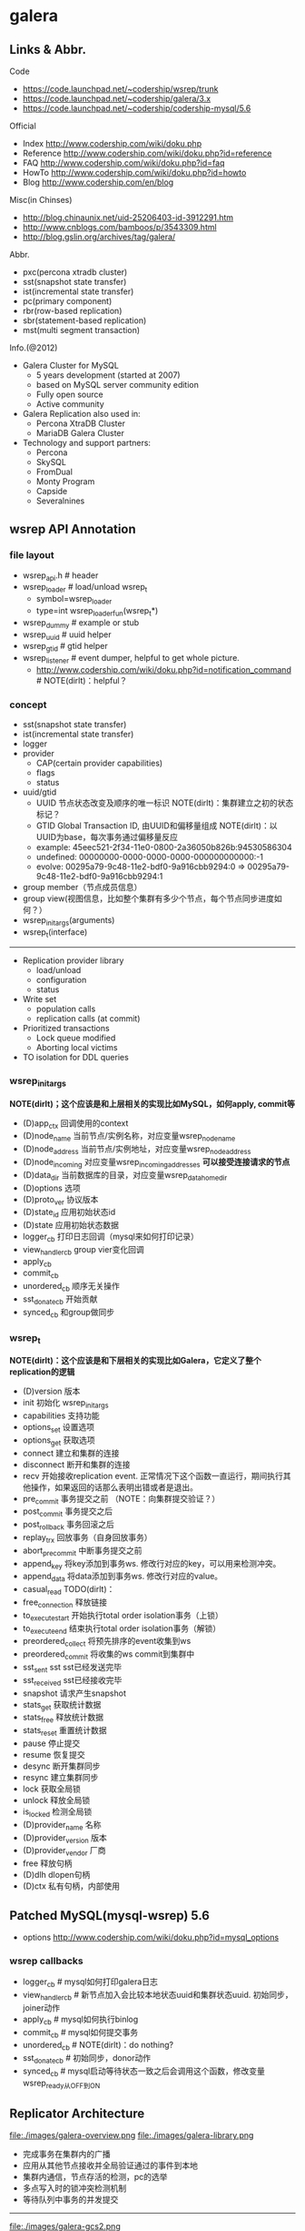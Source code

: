 * galera
** Links & Abbr.
Code
   - https://code.launchpad.net/~codership/wsrep/trunk
   - https://code.launchpad.net/~codership/galera/3.x
   - https://code.launchpad.net/~codership/codership-mysql/5.6

Official
   - Index http://www.codership.com/wiki/doku.php
   - Reference http://www.codership.com/wiki/doku.php?id=reference
   - FAQ http://www.codership.com/wiki/doku.php?id=faq
   - HowTo http://www.codership.com/wiki/doku.php?id=howto
   - Blog http://www.codership.com/en/blog

Misc(in Chinses)
   - http://blog.chinaunix.net/uid-25206403-id-3912291.htm
   - http://www.cnblogs.com/bamboos/p/3543309.html
   - http://blog.gslin.org/archives/tag/galera/

Abbr.
   - pxc(percona xtradb cluster)
   - sst(snapshot state transfer)
   - ist(incremental state transfer)
   - pc(primary component)
   - rbr(row-based replication)
   - sbr(statement-based replication)
   - mst(multi segment transaction)

Info.(@2012)
   - Galera Cluster for MySQL
     - 5 years development (started at 2007)
     - based on MySQL server community edition
     - Fully open source
     - Active community
   - Galera Replication also used in:
     - Percona XtraDB Cluster
     - MariaDB Galera Cluster
   - Technology and support partners:
     - Percona
     - SkySQL
     - FromDual
     - Monty Program
     - Capside
     - Severalnines

** wsrep API Annotation
*** file layout
   - wsrep_api.h # header
   - wsrep_loader # load/unload wsrep_t
     - symbol=wsrep_loader
     - type=int wsrep_loader_fun(wsrep_t*)
   - wsrep_dummy # example or stub
   - wsrep_uuid # uuid helper
   - wsrep_gtid # gtid helper
   - wsrep_listener # event dumper, helpful to get whole picture.
     - http://www.codership.com/wiki/doku.php?id=notification_command # NOTE(dirlt)：helpful？

*** concept
   - sst(snapshot state transfer)
   - ist(incremental state transfer)
   - logger
   - provider
     - CAP(certain provider capabilities)
     - flags
     - status
   - uuid/gtid
     - UUID 节点状态改变及顺序的唯一标识 NOTE(dirlt)：集群建立之初的状态标记？
     - GTID Global Transaction ID, 由UUID和偏移量组成 NOTE(dirlt)：以UUID为base，每次事务通过偏移量反应
     - example: 45eec521-2f34-11e0-0800-2a36050b826b:94530586304
     - undefined: 00000000-0000-0000-0000-000000000000:-1
     - evolve: 00295a79-9c48-11e2-bdf0-9a916cbb9294:0 => 00295a79-9c48-11e2-bdf0-9a916cbb9294:1
   - group member（节点成员信息）
   - group view(视图信息，比如整个集群有多少个节点，每个节点同步进度如何？） 
   - wsrep_init_args(arguments)
   - wsrep_t(interface)

-----

   - Replication provider library
     - load/unload
     - configuration
     - status
   - Write set 
     - population calls
     - replication calls (at commit)
   - Prioritized transactions
     - Lock queue modified
     - Aborting local victims
   - TO isolation for DDL queries

*** wsrep_init_args
*NOTE(dirlt)；这个应该是和上层相关的实现比如MySQL，如何apply, commit等*

   - (D)app_ctx 回调使用的context
   - (D)node_name 当前节点/实例名称，对应变量wsrep_node_name
   - (D)node_address 当前节点/实例地址，对应变量wsrep_node_address
   - (D)node_incoming 对应变量wsrep_incoming_addresses *可以接受连接请求的节点*
   - (D)data_dir 当前数据库的目录，对应变量wsrep_data_home_dir
   - (D)options 选项
   - (D)proto_ver 协议版本
   - (D)state_id 应用初始状态id
   - (D)state 应用初始状态数据
   - logger_cb 打印日志回调（mysql来如何打印记录）
   - view_handler_cb group vier变化回调
   - apply_cb 
   - commit_cb 
   - unordered_cb 顺序无关操作
   - sst_donate_cb 开始贡献
   - synced_cb 和group做同步

*** wsrep_t
*NOTE(dirlt)：这个应该是和下层相关的实现比如Galera，它定义了整个replication的逻辑*

   - (D)version 版本
   - init 初始化 wsrep_init_args
   - capabilities 支持功能
   - options_set 设置选项
   - options_get 获取选项
   - connect 建立和集群的连接
   - disconnect 断开和集群的连接
   - recv 开始接收replication event. 正常情况下这个函数一直运行，期间执行其他操作，如果返回的话那么表明出错或者是退出。
   - pre_commit 事务提交之前 （NOTE：向集群提交验证？）
   - post_commit 事务提交之后
   - post_rollback 事务回滚之后
   - replay_trx 回放事务（自身回放事务）
   - abort_pre_commit 中断事务提交之前
   - append_key 将key添加到事务ws. 修改行对应的key，可以用来检测冲突。
   - append_data 将data添加到事务ws. 修改行对应的value。
   - casual_read  TODO(dirlt)：
   - free_connection 释放链接
   - to_execute_start 开始执行total order isolation事务（上锁）
   - to_execute_end 结束执行total order isolation事务（解锁）
   - preordered_collect 将预先排序的event收集到ws
   - preordered_commit 将收集的ws commit到集群中
   - sst_sent sst sst已经发送完毕
   - sst_received sst已经接收完毕
   - snapshot 请求产生snapshot
   - stats_get 获取统计数据
   - stats_free 释放统计数据
   - stats_reset 重置统计数据
   - pause 停止提交
   - resume 恢复提交
   - desync 断开集群同步
   - resync 建立集群同步
   - lock 获取全局锁
   - unlock 释放全局锁
   - is_locked 检测全局锁
   - (D)provider_name 名称
   - (D)provider_version 版本
   - (D)provider_vendor 厂商
   - free 释放句柄
   - (D)dlh dlopen句柄
   - (D)ctx 私有句柄，内部使用

** Patched MySQL(mysql-wsrep) 5.6
   - options http://www.codership.com/wiki/doku.php?id=mysql_options

*** wsrep callbacks
   - logger_cb # mysql如何打印galera日志
   - view_handler_cb # 新节点加入会比较本地状态uuid和集群状态uuid. 初始同步，joiner动作
   - apply_cb # mysql如何执行binlog
   - commit_cb # mysql如何提交事务
   - unordered_cb # NOTE(dirlt)：do nothing?
   - sst_donate_cb # 初始同步，donor动作
   - synced_cb # mysql启动等待状态一致之后会调用这个函数，修改变量wsrep_ready从OFF到ON

** Replicator Architecture
file:./images/galera-overview.png file:./images/galera-library.png

   - 完成事务在集群内的广播
   - 应用从其他节点接收并全局验证通过的事件到本地
   - 集群内通信，节点存活的检测，pc的选举
   - 多点写入时的锁冲突检测机制
   - 等待队列中事务的并发提交

-----

file:./images/galera-gcs2.png

file:./images/galera-gcs.jpg

   - Group Communication层实现统一全局数据同步策略和集群内所有事务的排序，便于生成GTID。
     - Galera cluster is built on top of *a proprietary group communication system* layer which implements virtual synchrony QoS. 
     - Virtual synchrony unifies data delivery and cluster membership service which gives clear formalism regarding message delivery semantics. 
     - It also provides total ordering of messages from multiple sources which is very handy in building global transaction IDs in multi-master cluster. 
   - 节点接收请求后在commit之前，由wsrep API调用galera库进行集群内广播，所有其他节点验证（certification）成功后事务在集群所有节点进行提交，反之roll back。
   - Replication层完成数据同步，由slave queue和applier组成，在事务的同步过程中，事务在队列中以及应用线程中时于节点本地产生锁冲突处理方式。效率直接影响整个集群的写入性能。

-----

file:./images/galera-certification.png file:./images/galera-certification-en.png

在数据库事务提交时，会使用2阶段提交方式，在ha_trans_commit中，首先会针对每一个存储引擎执行一个ht->prepare函数，而对于Galera，在内部实现也是当作一个内嵌的存储引擎使用的，所以它执行的是wsrep_prepare，这个函数的功能是将在执行过程中产生的binlog通过下面会介绍到的接口append_data传到其它节点上面去（或者没有传过去，只是将这些数据对象存储在本地，等待提交操作），然后再通过下面这个接口pre_commit去与其它节点的Galera通讯检查有没有冲突，这个过程也就是在 *介绍Galera的文章中说到的certification阶段* 。 *NOTE(dirlt):是在本地先提交吗？*
   - Transactions process independently in each cluster node
   - Transaction write sets will be replicated at commit time
   - Cluster wide conflicts resolved by certification test

** Synchonization Mechanism
*** Virtual Synchrony
http://en.wikipedia.org/wiki/Virtual_synchrony

*** Finite State Machine
   - http://www.codership.com/wiki/doku.php?id=galera_node_fsm
   - http://www.codership.com/wiki/doku.php?id=node_failure
   - http://www.codership.com/wiki/doku.php?id=node_provisioning_recovery

file:./images/galera-fsm.png

   1. Node establishes connection to a primary component.
   2. Node succeeds in state transfer request. It starts to cache the writesets.
   3. Node receives state snapshot. Now it has all cluster data and can start applying the cached writesets. *Flow control* is turned on to ensure eventual slave queue decrease.
   4. Node completes catching up with the cluster (slave queue is empty). *Flow control* is turned on to keep slave queue empty. In MySQL wsrep_ready status variable is set to 1 and the node is allowed to process transactions.
   5. Node receives state transfer request. *Flow control* is relaxed as for JOINER. The node caches the writesets it can't apply.
   6. Node completes state transfer to joiner.

For clarity the following transitions were omitted from the graph:
   - At any time, cluster configuration change event can send the node to PRIMARY or OPEN state, e.g. SYNCED -> OPEN when a node loses connection to primary component due to network partition.
   - If the node does not need a state transfer (e.g. node restart in an idle cluster) it goes straight PRIMARY -> JOINED.

options:
   - wsrep_new_cluster # setup a new cluster
   - wsrep_cluster_address=gcomm://192.168.0.1 # Once you have a cluster running and you want to add/reconnect another node to it, you must supply an address of one of the cluster members in the cluster address （只需要指定任意一个地址即可） The new node only needs to connect to one of the existing members. It will automatically retrieve the cluster map and reconnect to the rest of the nodes.

*** Flow Control
http://www.codership.com/wiki/doku.php?id=flow_control

   - wsrep_flow_control_sent = #times node has begged for flow control
   - wsrep_flow_control_recvd = #times node received flow control stop signal
   - wsrep_flow_control_paused = fraction of time the node had to pause for flow control
   - wsrep_local_recv_queue = length of slave queue
   - Gcs.fc_limit = high water mark for the flow control, FC stop will be sent when this is reached
   - Gcs.fc_factor = limit * factor is the low water mark, FC continue will be sent when slave queue returned down to this mark

*** Writeset Cache
http://www.codership.com/wiki/doku.php?id=gcache

*Swap Size Requirements* 

During normal operation MySQL/Galera node does not consume much more memory than a regular MySQL server. Additional memory is consumed for certification index and uncommitted writesets, but normally this should not be noticeable in a typical application. There is one exception though: （维护certification index以及没有提交的writeset)

Writeset caching during state transfer. When a node is receiving a state transfer it cannot process and apply incoming writesets because it has no state to apply them to yet. Depending on a state transfer mechanism (e.g. mysqldump) the node that sends state transfer may not be able to apply writesets as well. Thus they need to cache those writesets for a catch-up phase. Currently the writesets are cached in memory and, if the system runs out of memory either state transfer will fail or the cluster would block waiting for the state transfer to end.(在state transfer阶段，donor是不可以写入的，所以在这期间需要缓存所有到达的writeset)

To control memory usage for writeset caching, check Galera parameters: *NOTE(dirlt)：by flow control*
   - gcs.recv_q_hard_limit, 
   - gcs.recv_q_soft_limit, 
   - gcs.max_throttle.

*** Snapshot Transfer
*(SST)State Snapshot Transfer*
   - http://www.codership.com/wiki/doku.php?id=sst_mysql
   - http://www.codership.com/wiki/doku.php?id=scriptable_state_snapshot_transfer
*(IST)Incremental Snapshot Transfer*
   - http://www.codership.com/wiki/doku.php?id=ist

三种方式sst,通过wsrep_sst_method变量配置
   - mysqldump => wsrep_sst_mysqldump
    - Logical backup
    - Slowest method
    - Configure authentication
      - wsrep_sst_auth=”root:rootpass”
      - Super privilege needed
    - Make sure SST user in donor node can take mysqldump from donor and load it over the network to joiner node(You can try this manually beforehand)
   - rsync => wsrep_sst_rsync
     - Physical backup
     - Fast method
     - Can only be used when node is starting
     - Rsyncing datadirectory under running InnoDB is not possible
   - xtrabackup => wsrep_sst_xtrabackup
     - Contributed by Percona
     - Probably the fastest method
     - Uses xtrabackup
     - Least blocking on Donor side (short readlock is still used when backup starts)

There are two conceptually different ways to transfer a state from one MySQL server to another:
   - Using mysqldump. This requires the receiving server to be fully initialized and ready to accept connections *before* the transfer. This method is by definition blocking, in that it blocks donor server from modifying its own state for the duration of transfer. It is also the slowest of all, and in the loaded cluster that might be an issue in a loaded cluster.（使用mysqldump。要求在transfer之前配置好。会阻塞donor操作，速度比较慢，高负载情况下会有问题）
   - Copying data files directly. This requires that the receiving server is initialized *after* the transfer. rsync, xtrabackup and other methods fall into this category. These methods a much faster than mysqldump, but they have certain limitations, like they can be used only on server startup and receiving server must be configured very similarly to the donor (e.g. innodb_file_per_table should be the same and so on). Some of these methods, e.g. xtrabackup, can be potentially made non-blocking on donor.（直接copy文件。要求transfer之后配置好？？速度比较快，但是要求配置源和目的配置相同。使用xtrabackup不会阻塞donor)
   - *Xtrabackup and rsync SST cannot be used for a running server.* It is not possible to copy datafiles under running InnoDB. Having wsrep_address set to a list of node addresses and starting replication on a running node can lead to node crash. *TODO(dirlt)：Xtrabackup需要停机处理吗？* *NOTE(dirlt)：xtrabackup不需要停机处理*

SST Donor
   - All SST methods cause some disturbance for donor node
   - By default donor accepts client connections, although committing will be prohibited for a while
   - If wsrep_sst_donor_rejects_queries is set, donor gives unknown command error to clients
   - Best practice is to dedicate a reference node for donor and backup activities（使用单独一台机器来做参照节点，这个机器上面没有负载，可以用作备份以及donor)

IST(Very effective)
   - If joining node had some previous state and gcache spans to that, then IST can be used.
   - Gcache is mmap, available disk space is upper limit for size allocation. 'gcache.size' parameter defines how big cache will be maintained.
   - A short asynchronous replication session. If communication is bad quality, node can drop and join back fast with IST.

*** Parallel Applying
file:./images/galera-parallel-applying.png

   - Galera assigns non-conflicting WS tasks to parallel appliers 
   - Works not on database, not on table, but on row level
   - Applier threads launched at MySQL startup. 
   - wsrep_slave_threads=n
   - Optimal applier count depends on work load
     - Monitor wsrep_cert_deps_distance
     - Max ~4 * #CPUcores

*** Primary Component
   - http://www.codership.com/wiki/doku.php?id=galera_arbitrator
   - http://www.codership.com/wiki/doku.php?id=weighted_quorum
   - http://www.codership.com/wiki/doku.php?id=galera_url

TODO(dirlt):

*** Online Schema Upgrade
http://www.codership.com/wiki/doku.php?id=rolling_schema_upgrade

DDL is non-transactional, and therefore bad for replication. Galera has two methods for DDL
   - TOI, Total Order Isolation
   - RSU, Rolling Schema Upgrade
Use wsrep_osu_method to choose either option. *ALTER TABLE to create new autoinc column will cause issues. Every node has different autoinc incrementand offset settings.*

*Total Order Isolation* （DDL同步在所有节点上，期间屏蔽操作）
   - DDL is replicated up-front
   - Each node will get the DDL statement and must process the DDL at same slot in transaction stream
   - Galera will isolate the affected table/database for the duration of DDL processing

file:./images/galera-schema-upgrade-toi.png 

file:./images/galera-schema-upgrade-toi2.png

*Rolling Schema Upgrade* （节点首先desync，DDL作用在节点上之后，然后resync） 
   - DDL is not replicated
   - Galera will take the node out of replication for the duration of DDL processing
   - When DDL is done with, node will catch up with missed transactions (like IST)
   - DBA should roll RSU operation over allnodes
   - Requires backwards compatible schema changes

file:./images/galera-schema-upgrade-rsu.png 

file:./images/galera-schema-upgrade-rsu2.png 

file:./images/galera-schema-upgrade-rsu3.png 

file:./images/galera-schema-upgrade-rsu4.png

** Certification Based Replication
*** Introduction
Certification based replication uses group communication and transaction ordering techniques to achieve synchronous replication. Transactions execute optimistically in a single node (or replica) and, at commit time, run a coordinated certification process to enforce global consistency. Global coordination is achieved with the help of a broadcast service, that establishes a global total order among concurrent transactions. (基于 *组通信* 以及 *事务顺序化* 技术来达到同步备份。事务首先是乐观地在本地执行，然后提交给其他节点做验证来保证全局一致性）

Pre-requisites for certification based replication: *NOTE(dirlt)：that's why InnoDB is choosen？*
   - database is transactional (i.e. it can rollback uncommitted changes)（数据库必须支持事务）
   - each replication event changes the database atomically（备份事件要能够原子性执行）
   - replicated events are globally ordered (i.e. applied on all instances in the same order)（必须全局有序）

The main idea is that a transaction is executed conventionally until the commit point, under the assumption that there will be no conflict. This is called optimistic execution. When the client issues a COMMIT command (but before the actual commit has happened), all changes made to the database by the transaction and the primary keys of changed rows are collected into a writeset. This writeset is then replicated to the rest of the nodes. After that, the writeset undergoes a deterministic certification test (using the collected primary keys) on each node (including the writeset originator node) which determines if the writeset can be applied or not. If the certification test fails, the writeset is dropped and the original transaction is rolled back. If the test succeeds, the transaction is committed and the writeset is applied on the rest of the nodes.（在本地首先乐观执行，然后在COMMIT时候将修改的writeset通过到其他节点做certification判断是否会产生冲突. 如果失败的话那么本地事务回滚而且放弃writeset, 如果成功的话那么本地事务提交并且通知将writeset作用在其他节点上）

The certification test implemented in Galera depends on the global ordering of transactions. Each transaction is assigned a global ordinal sequence number during replication. Thus, when a transaction reaches the commit point, it is known what was the sequence number of the last transaction it did not conflict with. The interval between those two numbers is an uncertainty land: transactions in this interval have not seen the effects of each other. Therefore, all transactions in this interval are checked for primary key conflicts with the transaction in question. The certification test fails if a conflict is detected. Since the procedure is deterministic and all replicas receive transactions in the same order, all nodes reach the same decision about the outcome of the transaction. The node that started the transaction can then notify the client application if the transaction has been committed or not. （每个事务提交都会分配一个全局有序id。如果这个id是当前最新id的话，那么就可以直接提交，否则需要检查id+1到最新id区间的writeset和当前id是否存在冲突，那么验证会失败） *TODO(dirlt)：xid 和 [xid+1, lastest-id]做验证，如果冲突的话，是放弃xid还是[xid+1, lastest-id]其中冲突的部分？我觉得应该是xid!*

Database Hot-Spots
   - Some rows where many transactions want to write to simultaneously（行冲突）
   - Patterns like queue or ID allocation can be hot-spots（ID分配）

Certification based replication (or more precisely, certification-based conflict resolution) is based on academic research, in particular on Fernando Pedone's Ph.D. thesis http://www.inf.usi.ch/faculty/pedone/Paper/199x/These-2090-Pedone.pdf

*** Consistent read(read causality)
file:./images/galera-consistent-read.png

There is causal dependency between operations on two database connections:
   - One thread does a database operation
   - And some other thread is expecting to see the values of earlier write
*wsrep_causal_reads=ON* Every read (select, show) will wait until slave queue has been fully applied. There is timeout for max causal read wait: *replicator.causal_read_keepalive*

*** Multi-Master Conflicts
Galera uses optimistic concurrency control:
   - If two transactions modify same row on different nodes at the same time, one of the transactions must abort. *Victim transaction will get deadlock error*
   - Application should retry deadlocked transactions, however not all applications have retrying logic inbuilt.

Diagnosing Multi-Master Conflicts:
   - wsrep_log_conflicts will print info of each cluster conflict in mysql error log
   - Cert.log_conflicts to print out information of the conflicting transaction
   - Status variables to monitor:
     - wsrep_local_bf_aborts
     - wsrep_local_cert_failures
   - by using wsrep_debug configuration, all conflicts (...and plenty of other information) will be logged

Retry Autocommit:
   - Galera can retry autocommit transaction on behalf of the client application, inside of the MySQL server
   - MySQL will not return deadlock error, but will silently retry the transaction
   - wsrep_retry_autocommit=n will retry the transaction n times before giving up and returning deadlock error
   - Retrying applies only to autocommit transactions, as retrying is not safe for multi-statement transactions

** Miscellaneous 
*** Parameters
   - http://www.codership.com/wiki/doku.php?id=galera_parameters
   - http://www.codership.com/wiki/doku.php?id=mysql_galera_configuration

*** Status Variables
http://www.codership.com/wiki/doku.php?id=galera_status_0.8 
   - mysql> SHOW STATUS LIKE 'wsrep_%';

*** Configuration
http://www.codership.com/wiki/doku.php?id=configuration_tips

   - wsrep_provider # a path to Galera library.
   - wsrep_cluster_address # cluster connection URL.
   - binlog_format=ROW # TODO(dirlt):??
   - default_storage_engine=InnoDB
   - innodb_autoinc_lock_mode=2 # TODO(dirlt):??
   - innodb_flush_log_at_trx_commit=2 # TODO(dirlt):??
   - innodb_doublewrite=1 #TODO(dirlt):??

*** Monitoring
http://www.codership.com/wiki/doku.php?id=monitoring 

*** Notification
Cluster can trigger notifications. Use for: 
   - load balancer configuration 
   - monitoring
wsrep_notify_cmd defines the script to handle notifications.

*** Backup
Best practices:
   - Dedicate a reference node for backups
   - Assign global trx ID with the backup
     - Global transaction ID (GTID) marks a position in the cluster transaction stream
     - Backup with known GTID make it possible to utilize IST when joining new nodes
     - 备份GTID可以在节点加入的时候使用IST来补进度

Possible methods:
   1. Disconnecting a node for backup
   2. Using SST script interface
   3. xtrabackup

*Disconnecting a node for backup*

file:./images/galera-backup-disconnect-node.png  

file:./images/galera-backup-backup.png

*Backup by SST API*

file:./images/galera-backup-by-sst-api.png

*Backup by xtrabackup*
   - Xtrabackup is hot backup method and can be used anytime
   - Simple, efficient
   - Use *--galera-info* option to get global transaction ID logged into separate galera info file

*** Limitations
http://www.codership.com/wiki/doku.php?id=limitations

** Related Articles
*** Commercial
   - User Stories | Codership : http://www.codership.com/user-stories
   - Who is using Galera Cluster? | Codership : http://www.codership.com/content/who-using-galera-cluster
   - MySQLPlus Reader's Choice: Galera is the hottest technology of 2013 | Codership : http://www.codership.com/content/mysqlplus-readers-choice-galera-hottest-technology-2013

*** Tech Issue
   - Dealing with Locking Sessions | Codership : http://www.codership.com/content/dealing-locking-sessions 
   - Controlling Auto Increments | Codership : http://www.codership.com/content/controlling-auto-increments
   - Multi-Master Arithmetics | Codership : http://www.codership.com/content/multi-master-arithmetics
   - Wating For The Miracle | Codership : http://www.codership.com/content/wating-miracle
   - Something to blog about | Codership : http://www.codership.com/content/something-blog-about-0
   - How Hard Could That Be? Take II. | Codership : http://www.codership.com/content/how-hard-could-be-take-ii # GLB with libc overloading
   - 5 Tips for migrating your MySQL server to a Galera Cluster | Codership : http://www.codership.com/content/5-tips-migrating-your-mysql-server-galera-cluster
     - MyISAM is supported.
     - better use primary key from day one *TODO(dirlt): is it functional necessary or because it affects performance?*
     - stay away from what you don't know(event and trigger)
   - Order of Business | Codership : http://www.codership.com/content/order-business
   - Murphy’s Law is also valid for Galera Cluster for MySQL | FromDual : http://fromdual.com/murphys-law-is-also-valid-for-galera-cluster-for-mysql

*** Bechmark
   - How Much Can Galera Sysbench? | Codership : http://www.codership.com/content/galera-sysbench
   - SysBench on EC2: Size Matters | Codership : http://www.codership.com/content/sysbench-ec2-size-matters
   - Scaling-out OLTP load on Amazon EC2 revisited. | Codership : http://www.codership.com/content/scaling-out-oltp-load-amazon-ec2-revisited
   - Using Trend to visualize GLB performance (with a little help from nc, calc and bash) | Codership : http://www.codership.com/content/using-trend-visualize-glb-performance-little-help-nc-calc-and-bash
   - What's The Difference, Kenneth? | Codership : http://www.codership.com/content/whats-difference-kenneth
   - Benchmarking Galera replication overhead - MySQL Performance Blog : http://www.mysqlperformanceblog.com/2011/10/13/benchmarking-galera-replication-overhead/
   - Synchronous Replication Loves You | Codership : http://www.codership.com/content/sysbench-synchrones-transatlantiques
   - Synchronous Replication Loves You Again | Codership : http://www.codership.com/content/synchronous-replication-loves-you-again
   - *case-study* Scaling Drupal stack with Galera: part 1 | Codership : http://www.codership.com/content/scaling-drupal-stack-galera-part-1
   - *case-study* Scaling Drupal stack with Galera: part 2, The Mystery of a Failed Login | Codership : http://www.codership.com/content/scaling-drupal-stack-galera-part-2-mystery-failed-login

*** Presentation
   - http://www.codership.com/files/presentations/UC11_galera.pdf
   - State of the art: Galera - synchronous replication for InnoDB - MySQL Performance Blog : http://www.mysqlperformanceblog.com/2009/10/27/state-of-the-art-galera-synchronous-replication-for-innodb/
   - MySQL Galera Replication Cluster Tutorial : http://www.severalnines.com/clustercontrol-mysql-galera-tutorial
   - Galera Cluster Best Practices | Percona Live: MySQL Conference And Expo 2013 : http://www.percona.com/live/mysql-conference-2013/sessions/galera-cluster-best-practices
   - How to Understand Galera Replication | Percona Live: MySQL Conference And Expo 2013 : http://www.percona.com/live/mysql-conference-2013/sessions/how-understand-galera-replication-0
   - Load balancing MySQL with HaProxy | Percona Live: MySQL Conference And Expo 2013 : https://www.percona.com/live/mysql-conference-2013/sessions/load-balancing-mysql-haproxy
   - Evaluating MySQL High Availability alternatives | Percona Live: MySQL Conference And Expo 2013 : http://www.percona.com/live/mysql-conference-2013/sessions/evaluating-mysql-high-availability-alternatives
   - Introduction to Galera : http://www.slideshare.net/henrikingo/introduction-to-galera
